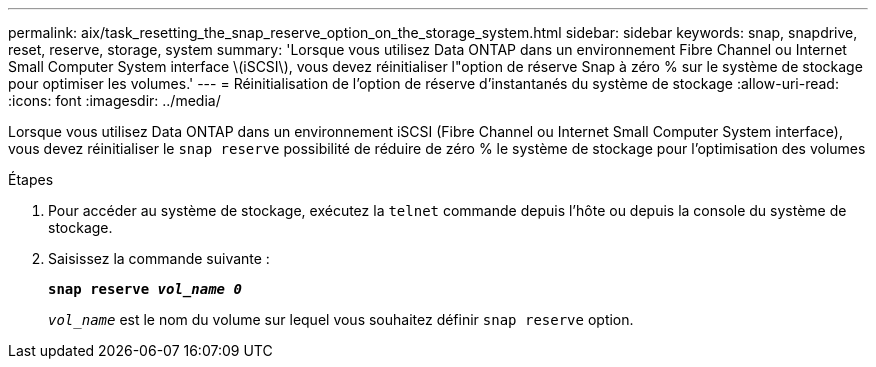 ---
permalink: aix/task_resetting_the_snap_reserve_option_on_the_storage_system.html 
sidebar: sidebar 
keywords: snap, snapdrive, reset, reserve, storage, system 
summary: 'Lorsque vous utilisez Data ONTAP dans un environnement Fibre Channel ou Internet Small Computer System interface \(iSCSI\), vous devez réinitialiser l"option de réserve Snap à zéro % sur le système de stockage pour optimiser les volumes.' 
---
= Réinitialisation de l'option de réserve d'instantanés du système de stockage
:allow-uri-read: 
:icons: font
:imagesdir: ../media/


[role="lead"]
Lorsque vous utilisez Data ONTAP dans un environnement iSCSI (Fibre Channel ou Internet Small Computer System interface), vous devez réinitialiser le `snap reserve` possibilité de réduire de zéro % le système de stockage pour l'optimisation des volumes

.Étapes
. Pour accéder au système de stockage, exécutez la `telnet` commande depuis l'hôte ou depuis la console du système de stockage.
. Saisissez la commande suivante :
+
`*snap reserve _vol_name 0_*`

+
`_vol_name_` est le nom du volume sur lequel vous souhaitez définir `snap reserve` option.


